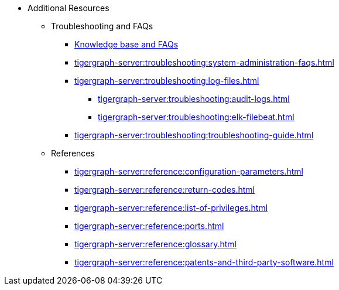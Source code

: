 * Additional Resources
** Troubleshooting and FAQs
*** link:https://kb.tigergraph.com/[Knowledge base and FAQs]
*** xref:tigergraph-server:troubleshooting:system-administration-faqs.adoc[]
*** xref:tigergraph-server:troubleshooting:log-files.adoc[]
**** xref:tigergraph-server:troubleshooting:audit-logs.adoc[]
**** xref:tigergraph-server:troubleshooting:elk-filebeat.adoc[]
*** xref:tigergraph-server:troubleshooting:troubleshooting-guide.adoc[]
** References
*** xref:tigergraph-server:reference:configuration-parameters.adoc[]
*** xref:tigergraph-server:reference:return-codes.adoc[]
*** xref:tigergraph-server:reference:list-of-privileges.adoc[]
*** xref:tigergraph-server:reference:ports.adoc[]
*** xref:tigergraph-server:reference:glossary.adoc[]
*** xref:tigergraph-server:reference:patents-and-third-party-software.adoc[]
